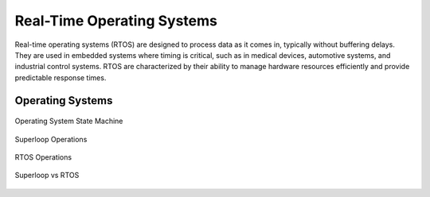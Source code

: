 ###########################
Real-Time Operating Systems
###########################

Real-time operating systems (RTOS) are designed to process data as it comes in, typically without buffering delays. They are used in embedded systems where timing is critical, such as in medical devices, automotive systems, and industrial control systems. RTOS are characterized by their ability to manage hardware resources efficiently and provide predictable response times.

Operating Systems
=================

.. figure:: assets/os-state-machine.jpg
    :alt: Operating System State Machine
    :align: center

    Operating System State Machine

.. figure:: assets/superloop.jpg
    :alt: Superloop
    :align: center

    Superloop Operations

.. figure:: assets/rtos.jpg
    :alt: RTOS
    :align: center

    RTOS Operations

.. figure:: assets/superloop-vs-rtos.jpg
    :alt: Superloop vs RTOS
    :align: center

    Superloop vs RTOS